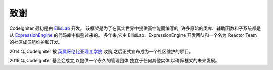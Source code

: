 #######
致谢
#######

CodeIgniter 最初是由 `EllisLab <https://ellislab.com/>`_ 开发。
该框架是为了在真实世界中提供高性能而编写的,
许多原始的类库、辅助函数和子系统都是从 `ExpressionEngine <https://expressionengine.com>`_ 的代码库中借鉴过来的。
多年来,它由 EllisLab、ExpressionEngine 开发团队和一个名为 Reactor Team 的社区成员组维护和开发。

2014 年,CodeIgniter 被 `英属哥伦比亚理工学院 <https://www.bcit.ca/>`_ 收购,之后正式宣布成为一个社区维护的项目。

2019 年,CodeIgniter 基金会成立,以提供一个永久的管理团体,独立于任何其他实体,以确保框架的未来发展。
